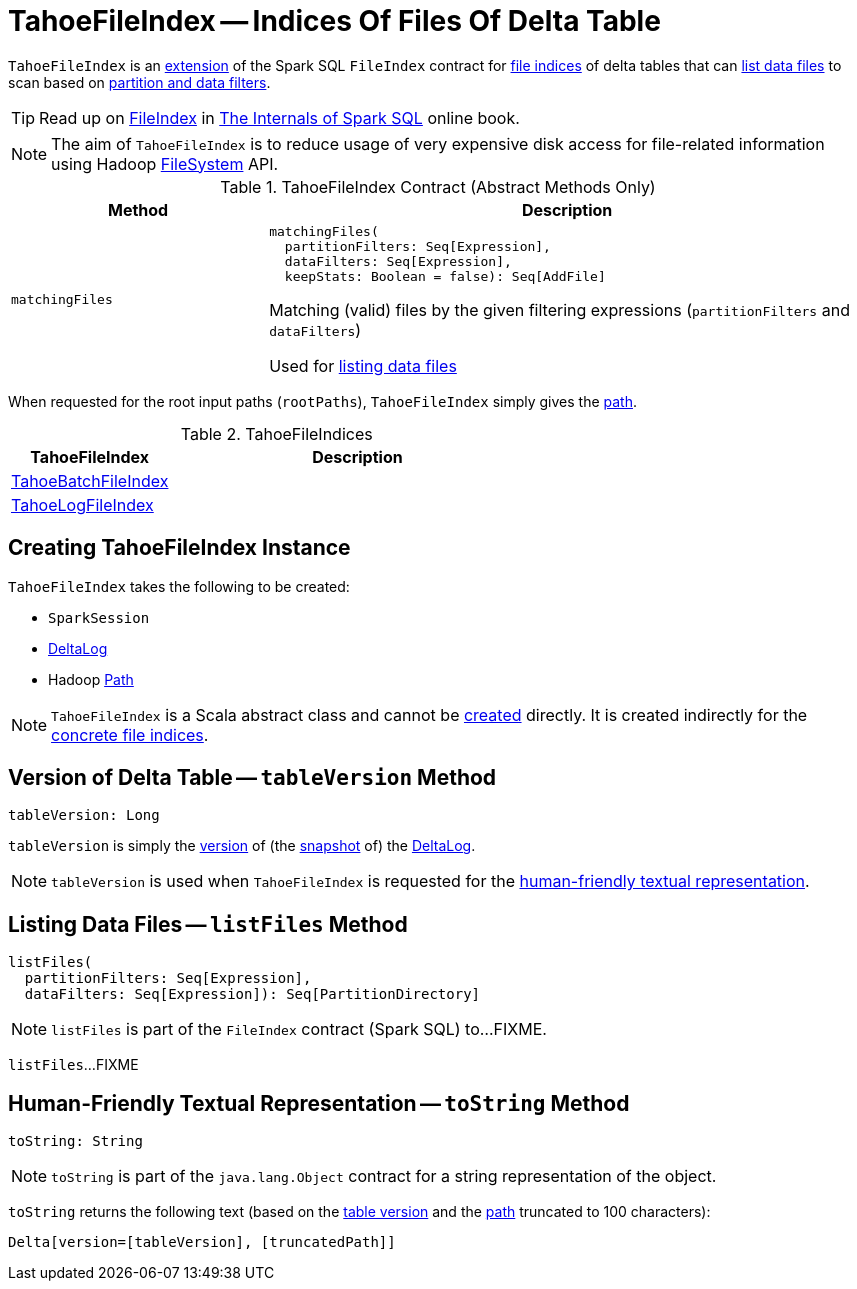 = [[TahoeFileIndex]] TahoeFileIndex -- Indices Of Files Of Delta Table

`TahoeFileIndex` is an <<contract, extension>> of the Spark SQL `FileIndex` contract for <<implementations, file indices>> of delta tables that can <<listFiles, list data files>> to scan based on <<matchingFiles, partition and data filters>>.

TIP: Read up on https://jaceklaskowski.gitbooks.io/mastering-spark-sql/spark-sql-FileIndex.html[FileIndex] in https://bit.ly/spark-sql-internals[The Internals of Spark SQL] online book.

NOTE: The aim of `TahoeFileIndex` is to reduce usage of very expensive disk access for file-related information using Hadoop https://hadoop.apache.org/docs/r2.6.5/api/org/apache/hadoop/fs/FileSystem.html[FileSystem] API.

[[contract]]
.TahoeFileIndex Contract (Abstract Methods Only)
[cols="30m,70",options="header",width="100%"]
|===
| Method
| Description

| matchingFiles
a| [[matchingFiles]]

[source, scala]
----
matchingFiles(
  partitionFilters: Seq[Expression],
  dataFilters: Seq[Expression],
  keepStats: Boolean = false): Seq[AddFile]
----

Matching (valid) files by the given filtering expressions (`partitionFilters` and `dataFilters`)

Used for <<listFiles, listing data files>>

|===

[[rootPaths]]
When requested for the root input paths (`rootPaths`), `TahoeFileIndex` simply gives the <<path, path>>.

[[implementations]]
.TahoeFileIndices
[cols="30,70",options="header",width="100%"]
|===
| TahoeFileIndex
| Description

| <<TahoeBatchFileIndex.adoc#, TahoeBatchFileIndex>>
| [[TahoeBatchFileIndex]]

| <<TahoeLogFileIndex.adoc#, TahoeLogFileIndex>>
| [[TahoeLogFileIndex]]

|===

== [[creating-instance]] Creating TahoeFileIndex Instance

`TahoeFileIndex` takes the following to be created:

* [[spark]] `SparkSession`
* [[deltaLog]] <<DeltaLog.adoc#, DeltaLog>>
* [[path]] Hadoop https://hadoop.apache.org/docs/r2.6.5/api/org/apache/hadoop/fs/Path.html[Path]

NOTE: `TahoeFileIndex` is a Scala abstract class and cannot be <<creating-instance, created>> directly. It is created indirectly for the <<implementations, concrete file indices>>.

== [[tableVersion]] Version of Delta Table -- `tableVersion` Method

[source, scala]
----
tableVersion: Long
----

`tableVersion` is simply the <<Snapshot.adoc#version, version>> of (the <<DeltaLog.adoc#snapshot, snapshot>> of) the <<deltaLog, DeltaLog>>.

NOTE: `tableVersion` is used when `TahoeFileIndex` is requested for the <<toString, human-friendly textual representation>>.

== [[listFiles]] Listing Data Files -- `listFiles` Method

[source, scala]
----
listFiles(
  partitionFilters: Seq[Expression],
  dataFilters: Seq[Expression]): Seq[PartitionDirectory]
----

NOTE: `listFiles` is part of the `FileIndex` contract (Spark SQL) to...FIXME.

`listFiles`...FIXME

== [[toString]] Human-Friendly Textual Representation -- `toString` Method

[source, scala]
----
toString: String
----

NOTE: `toString` is part of the `java.lang.Object` contract for a string representation of the object.

`toString` returns the following text (based on the <<tableVersion, table version>> and the <<path, path>> truncated to 100 characters):

```
Delta[version=[tableVersion], [truncatedPath]]
```
